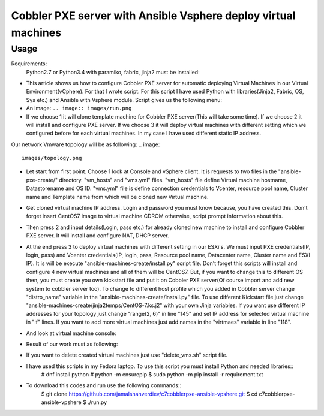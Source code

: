 ***************************************************************
Cobbler PXE server with Ansible Vsphere deploy virtual machines
***************************************************************

=====
Usage
=====

Requirements:
    Python2.7 or Python3.4 with paramiko, fabric, jinja2 must be installed:

* This article shows us how to configure Cobbler PXE server for automatic deploying Virtual Machines in our Virtual Environment(vCphere). For that I wrote script. For this script I have used Python with libraries(Jinja2, Fabric, OS, Sys etc.) and Ansible with Vsphere module. Script gives us the following menu:
* An image: ``.. image:: images/run.png``

* If we choose 1 it will clone template machine for Cobbler PXE server(This will take some time). If we choose 2 it will install and configure PXE server. If we choose 3 it will deploy virtual machines with different setting which we configured before for each virtual machines. In my case I have used different static IP address. 

Our network Vmware topology will be as following:
.. image:: 
  images/topology.png

* Let start from first point. Choose 1 look at Console and vSphere client. It is requests to two files in the "ansible-pxe-create/" directory. "vm_hosts" and "vms.yml" files. "vm_hosts" file define Virtual machine hostname, Datastorename and OS ID. "vms.yml" file is define connection credentials to Vcenter, resource pool name, Cluster name and Template name from which will be cloned new Virtual machine.
.. image:: images/option-1.png
.. image:: images/option-1-result1.png
.. image:: images/option-1-result2.png

* Get cloned virtual machine IP address. Login and password you must know because, you have created this. Don't forget insert CentOS7 image to virtual machine CDROM otherwise, script prompt information about this.
.. image:: images/pxecobblerIP.png

* Then press 2 and input details(Login, pass etc.) for already cloned new machine to install and configure Cobbler PXE server. It will install and configure NAT, DHCP server.
.. image:: images/opntion-2.png

* At the end press 3 to deploy virtual machines with different setting in our ESXi's. We must input PXE credentials(IP, login, pass) and Vcenter credentials(IP, login, pass, Resource pool name, Datacenter name, Cluster name and ESXI IP). It is will be execute "ansible-machines-create/install.py" script file. Don't forget this scripts will install and configure 4 new virtual machines and all of them will be CentOS7. But, if you want to change this to different OS then, you must create you own kickstart file and put it on Cobbler PXE server(Of course import and add new system to cobbler server too). To change to different host profile which you added in Cobbler server change "distro_name" variable in the "ansible-machines-create/install.py" file. To use different Kickstart file just change "ansible-machines-create/jinja2temps/CentOS-7.ks.j2" with your own Jinja variables. If you want use different IP addresses for your topology just change "range(2, 6)" in line "145" and set IP address for selected virtual machine in "if" lines. If you want to add more virtual machines just add names in the "virtmaes" variable in line "118".
.. image:: images/option-3.png
.. image:: images/option-3-result1.png
.. image:: images/option3-result2.png

* And look at virtual machine console:
.. image:: images/option3-result3.png

* Result of our work must as following:
.. image:: images/result-of-the-work.png

* If you want to delete created virtual machines just use "delete_vms.sh" script file.
* I have used this scripts in my Fedora laptop. To use this script you must install Python and needed libraries::
   # dnf install python
   # python -m ensurepip
   $ sudo python -m pip install -r requirement.txt

* To download this codes and run use the following commands::
   $ git clone https://github.com/jamalshahverdiev/c7cobblerpxe-ansible-vpshere.git
   $ cd c7cobblerpxe-ansible-vpshere
   $ ./run.py
